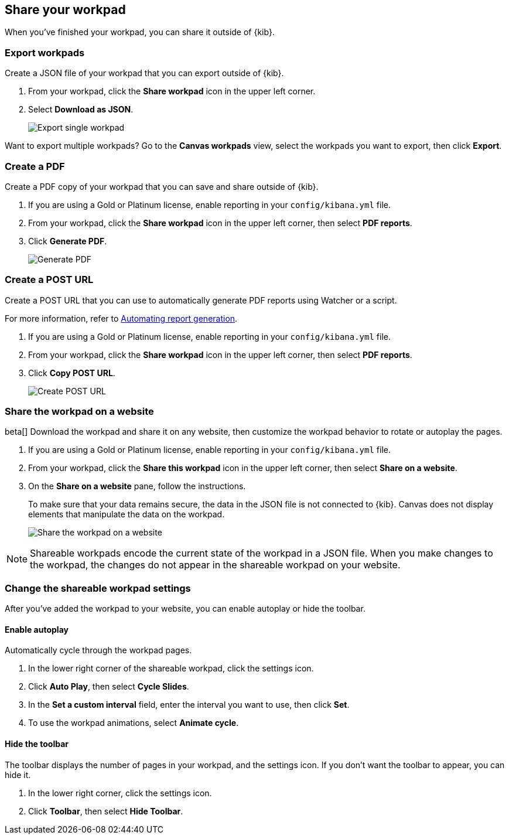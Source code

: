 [role="xpack"]
[[workpad-share-options]]
== Share your workpad

When you've finished your workpad, you can share it outside of {kib}.

[float]
[[export-single-workpad]]
=== Export workpads

Create a JSON file of your workpad that you can export outside of {kib}.

. From your workpad, click the *Share workpad* icon in the upper left corner.

. Select *Download as JSON*.
+
[role="screenshot"]
image::images/canvas-export-workpad.png[Export single workpad]

Want to export multiple workpads? Go to the *Canvas workpads* view, select the workpads you want to export, then click *Export*.

[float]
[[create-workpad-pdf]]
=== Create a PDF

Create a PDF copy of your workpad that you can save and share outside of {kib}.

. If you are using a Gold or Platinum license, enable reporting in your `config/kibana.yml` file.

. From your workpad, click the *Share workpad* icon in the upper left corner, then select *PDF reports*.

. Click *Generate PDF*.
+
[role="screenshot"]
image::images/canvas-generate-pdf.gif[Generate PDF]

[float]
[[create-workpad-URL]]
=== Create a POST URL

Create a POST URL that you can use to automatically generate PDF reports using Watcher or a script.

For more information, refer to <<automating-report-generation, Automating report generation>>.

. If you are using a Gold or Platinum license, enable reporting in your `config/kibana.yml` file.

. From your workpad, click the *Share workpad* icon in the upper left corner, then select *PDF reports*.

. Click *Copy POST URL*.
+
[role="screenshot"]
image::images/canvas-create-URL.gif[Create POST URL]

[float]
[[add-workpad-website]]
=== Share the workpad on a website

beta[] Download the workpad and share it on any website, then customize the workpad behavior to rotate or autoplay the pages.

. If you are using a Gold or Platinum license, enable reporting in your `config/kibana.yml` file.

. From your workpad, click the *Share this workpad* icon in the upper left corner, then select *Share on a website*.

. On the *Share on a website* pane, follow the instructions.
+
To make sure that your data remains secure, the data in the JSON file is not connected to {kib}. Canvas does not display elements that manipulate the data on the workpad.
+
[role="screenshot"]
image::images/canvas-embed_workpad.gif[Share the workpad on a website]

NOTE: Shareable workpads encode the current state of the workpad in a JSON file. When you make changes to the workpad, the changes do not appear in the shareable workpad on your website.

[float]
[[change-the-workpad-settings]]
=== Change the shareable workpad settings

After you've added the workpad to your website, you can enable autoplay or hide the toolbar.

[float]
[[shareable-workpad-enable-autoplay]]
==== Enable autoplay

Automatically cycle through the workpad pages.

. In the lower right corner of the shareable workpad, click the settings icon.

. Click *Auto Play*, then select *Cycle Slides*.

. In the *Set a custom interval* field, enter the interval you want to use, then click *Set*.

. To use the workpad animations, select *Animate cycle*.

[float]
[[hide-workpad-toolbar]]
==== Hide the toolbar

The toolbar displays the number of pages in your workpad, and the settings icon. If you don't want the toolbar to appear, you can hide it.

. In the lower right corner, click the settings icon.

. Click *Toolbar*, then select *Hide Toolbar*.
